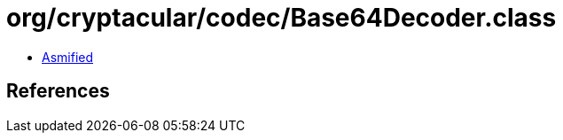 = org/cryptacular/codec/Base64Decoder.class

 - link:Base64Decoder-asmified.java[Asmified]

== References

